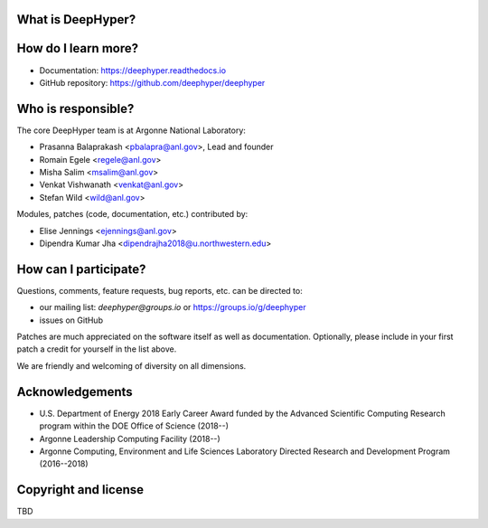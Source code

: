 What is DeepHyper?
---------------------

How do I learn more?
--------------------

* Documentation: https://deephyper.readthedocs.io

* GitHub repository: https://github.com/deephyper/deephyper

Who is responsible?
-------------------

The core DeepHyper team is at Argonne National Laboratory:

* Prasanna Balaprakash <pbalapra@anl.gov>, Lead and founder
* Romain Egele <regele@anl.gov>
* Misha Salim <msalim@anl.gov>
* Venkat Vishwanath <venkat@anl.gov>
* Stefan Wild <wild@anl.gov>

Modules, patches (code, documentation, etc.) contributed by:

* Elise Jennings <ejennings@anl.gov>
* Dipendra Kumar Jha <dipendrajha2018@u.northwestern.edu>

How can I participate?
----------------------

Questions, comments, feature requests, bug reports, etc. can be directed to:

* our mailing list: *deephyper@groups.io* or https://groups.io/g/deephyper

* issues on GitHub

Patches are much appreciated on the software itself as well as documentation.
Optionally, please include in your first patch a credit for yourself in the
list above.

We are friendly and welcoming of diversity on all dimensions.

Acknowledgements 
----------------

* U.S. Department of Energy 2018 Early Career Award funded by the Advanced Scientific Computing Research program within the DOE Office of Science (2018--)
* Argonne Leadership Computing Facility (2018--)
* Argonne Computing, Environment and Life Sciences Laboratory Directed Research and Development Program (2016--2018)

Copyright and license
---------------------

TBD